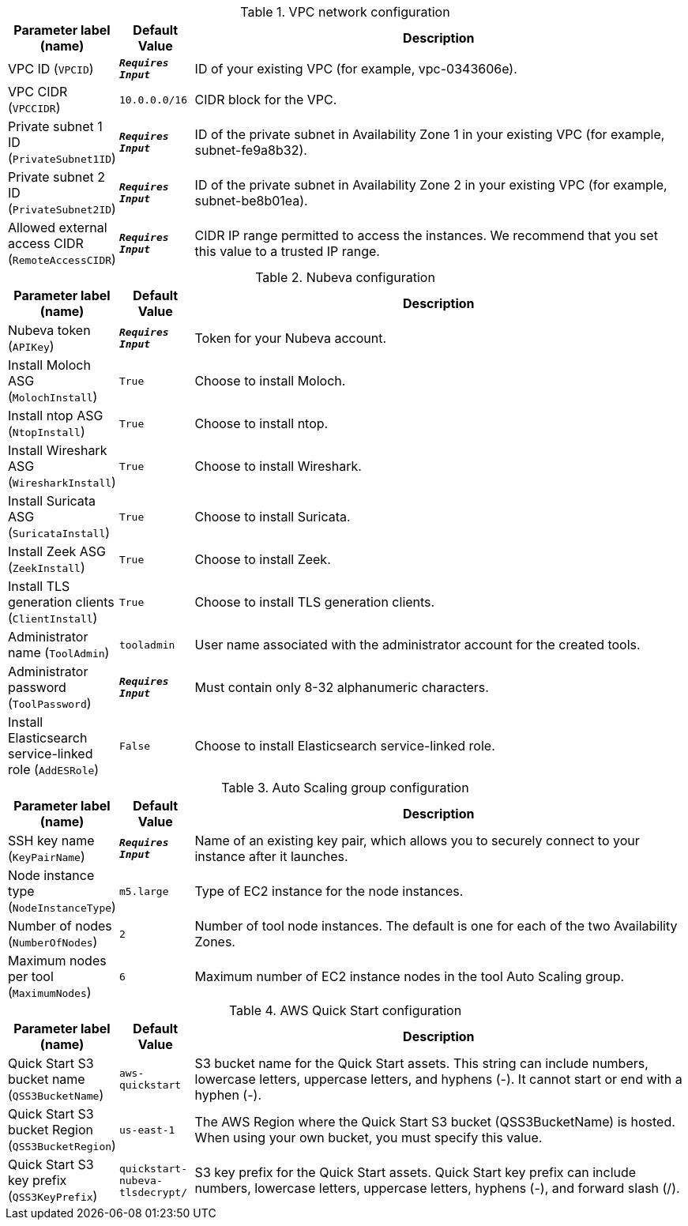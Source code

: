 
.VPC network configuration
[width="100%",cols="16%,11%,73%",options="header",]
|===
|Parameter label (name) |Default Value|Description|VPC ID
(`VPCID`)|`**__Requires Input__**`|ID of your existing VPC (for example, vpc-0343606e).|VPC CIDR
(`VPCCIDR`)|`10.0.0.0/16`|CIDR block for the VPC.|Private subnet 1 ID
(`PrivateSubnet1ID`)|`**__Requires Input__**`|ID of the private subnet in Availability Zone 1 in your existing VPC (for example, subnet-fe9a8b32).|Private subnet 2 ID
(`PrivateSubnet2ID`)|`**__Requires Input__**`|ID of the private subnet in Availability Zone 2 in your existing VPC (for example, subnet-be8b01ea).|Allowed external access CIDR
(`RemoteAccessCIDR`)|`**__Requires Input__**`|CIDR IP range permitted to access the instances. We recommend that you set this value to a trusted IP range.
|===
.Nubeva configuration
[width="100%",cols="16%,11%,73%",options="header",]
|===
|Parameter label (name) |Default Value|Description|Nubeva token
(`APIKey`)|`**__Requires Input__**`|Token for your Nubeva account.|Install Moloch ASG
(`MolochInstall`)|`True`|Choose to install Moloch.|Install ntop ASG
(`NtopInstall`)|`True`|Choose to install ntop.|Install Wireshark ASG
(`WiresharkInstall`)|`True`|Choose to install Wireshark.|Install Suricata ASG
(`SuricataInstall`)|`True`|Choose to install Suricata.|Install Zeek ASG
(`ZeekInstall`)|`True`|Choose to install Zeek.|Install TLS generation clients
(`ClientInstall`)|`True`|Choose to install TLS generation clients.|Administrator name
(`ToolAdmin`)|`tooladmin`|User name associated with the administrator account for the created tools.|Administrator password
(`ToolPassword`)|`**__Requires Input__**`|Must contain only 8-32 alphanumeric characters.|Install Elasticsearch service-linked role
(`AddESRole`)|`False`|Choose to install Elasticsearch service-linked role.
|===
.Auto Scaling group configuration
[width="100%",cols="16%,11%,73%",options="header",]
|===
|Parameter label (name) |Default Value|Description|SSH key name
(`KeyPairName`)|`**__Requires Input__**`|Name of an existing key pair, which allows you to securely connect to your instance after it launches.|Node instance type
(`NodeInstanceType`)|`m5.large`|Type of EC2 instance for the node instances.|Number of nodes
(`NumberOfNodes`)|`2`|Number of tool node instances. The default is one for each of the two Availability Zones.|Maximum nodes per tool
(`MaximumNodes`)|`6`|Maximum number of EC2 instance nodes in the tool Auto Scaling group.
|===
.AWS Quick Start configuration
[width="100%",cols="16%,11%,73%",options="header",]
|===
|Parameter label (name) |Default Value|Description|Quick Start S3 bucket name
(`QSS3BucketName`)|`aws-quickstart`|S3 bucket name for the Quick Start assets. This string can include numbers, lowercase letters, uppercase letters, and hyphens (-). It cannot start or end with a hyphen (-).|Quick Start S3 bucket Region
(`QSS3BucketRegion`)|`us-east-1`|The AWS Region where the Quick Start S3 bucket (QSS3BucketName) is hosted. When using your own bucket, you must specify this value.|Quick Start S3 key prefix
(`QSS3KeyPrefix`)|`quickstart-nubeva-tlsdecrypt/`|S3 key prefix for the Quick Start assets. Quick Start key prefix can include numbers, lowercase letters, uppercase letters, hyphens (-), and forward slash (/).
|===